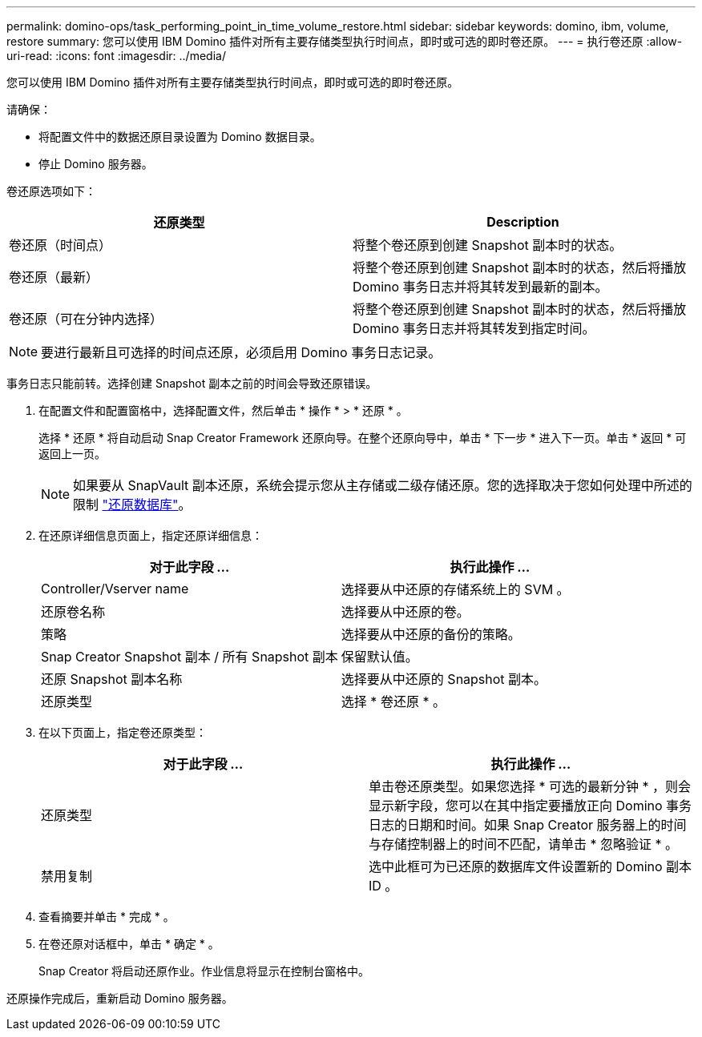 ---
permalink: domino-ops/task_performing_point_in_time_volume_restore.html 
sidebar: sidebar 
keywords: domino, ibm, volume, restore 
summary: 您可以使用 IBM Domino 插件对所有主要存储类型执行时间点，即时或可选的即时卷还原。 
---
= 执行卷还原
:allow-uri-read: 
:icons: font
:imagesdir: ../media/


[role="lead"]
您可以使用 IBM Domino 插件对所有主要存储类型执行时间点，即时或可选的即时卷还原。

请确保：

* 将配置文件中的数据还原目录设置为 Domino 数据目录。
* 停止 Domino 服务器。


卷还原选项如下：

|===
| 还原类型 | Description 


 a| 
卷还原（时间点）
 a| 
将整个卷还原到创建 Snapshot 副本时的状态。



 a| 
卷还原（最新）
 a| 
将整个卷还原到创建 Snapshot 副本时的状态，然后将播放 Domino 事务日志并将其转发到最新的副本。



 a| 
卷还原（可在分钟内选择）
 a| 
将整个卷还原到创建 Snapshot 副本时的状态，然后将播放 Domino 事务日志并将其转发到指定时间。

|===

NOTE: 要进行最新且可选择的时间点还原，必须启用 Domino 事务日志记录。

事务日志只能前转。选择创建 Snapshot 副本之前的时间会导致还原错误。

. 在配置文件和配置窗格中，选择配置文件，然后单击 * 操作 * > * 还原 * 。
+
选择 * 还原 * 将自动启动 Snap Creator Framework 还原向导。在整个还原向导中，单击 * 下一步 * 进入下一页。单击 * 返回 * 可返回上一页。

+

NOTE: 如果要从 SnapVault 副本还原，系统会提示您从主存储或二级存储还原。您的选择取决于您如何处理中所述的限制 link:concept_domino_database_restore_overview.html["还原数据库"]。

. 在还原详细信息页面上，指定还原详细信息：
+
|===
| 对于此字段 ... | 执行此操作 ... 


 a| 
Controller/Vserver name
 a| 
选择要从中还原的存储系统上的 SVM 。



 a| 
还原卷名称
 a| 
选择要从中还原的卷。



 a| 
策略
 a| 
选择要从中还原的备份的策略。



 a| 
Snap Creator Snapshot 副本 / 所有 Snapshot 副本
 a| 
保留默认值。



 a| 
还原 Snapshot 副本名称
 a| 
选择要从中还原的 Snapshot 副本。



 a| 
还原类型
 a| 
选择 * 卷还原 * 。

|===
. 在以下页面上，指定卷还原类型：
+
|===
| 对于此字段 ... | 执行此操作 ... 


 a| 
还原类型
 a| 
单击卷还原类型。如果您选择 * 可选的最新分钟 * ，则会显示新字段，您可以在其中指定要播放正向 Domino 事务日志的日期和时间。如果 Snap Creator 服务器上的时间与存储控制器上的时间不匹配，请单击 * 忽略验证 * 。



 a| 
禁用复制
 a| 
选中此框可为已还原的数据库文件设置新的 Domino 副本 ID 。

|===
. 查看摘要并单击 * 完成 * 。
. 在卷还原对话框中，单击 * 确定 * 。
+
Snap Creator 将启动还原作业。作业信息将显示在控制台窗格中。



还原操作完成后，重新启动 Domino 服务器。
